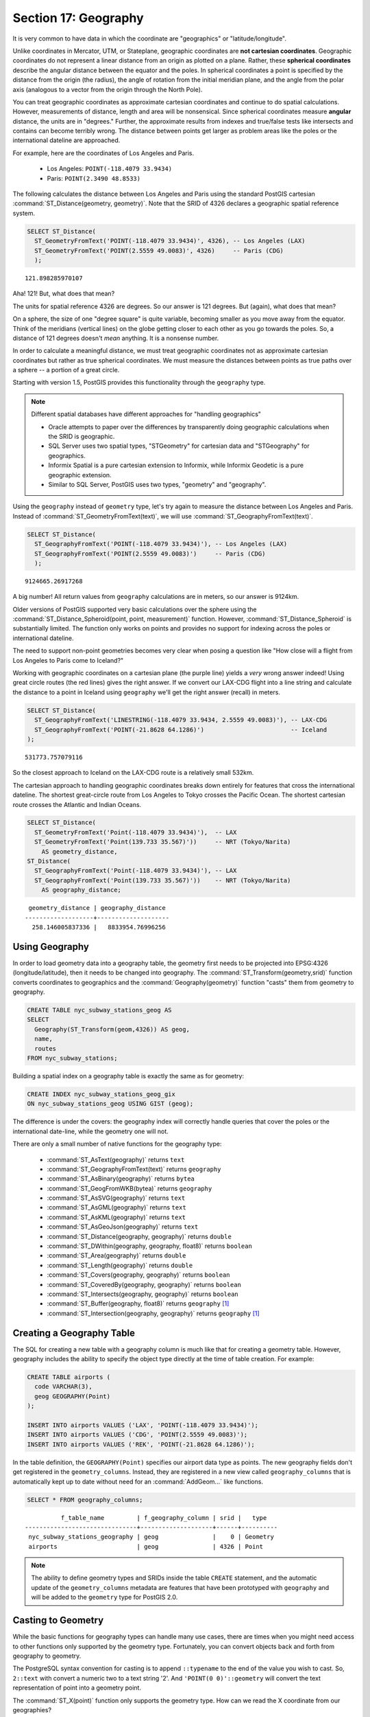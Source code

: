 .. _geography:

Section 17: Geography
=====================

It is very common to have data in which the coordinate are "geographics" or "latitude/longitude". 

Unlike coordinates in Mercator, UTM, or Stateplane, geographic coordinates are **not cartesian coordinates**. Geographic coordinates do not represent a linear distance from an origin as plotted on a plane. Rather, these **spherical coordinates** describe the angular distance between the equator and the poles. In spherical coordinates a point is specified by the distance from the origin (the radius), the angle of rotation from the initial meridian plane, and the angle from the polar axis (analogous to a vector from the origin through the North Pole).

.. image:: ./geography/cartesian_spherical.jpg

You can treat geographic coordinates as approximate cartesian coordinates and continue to do spatial calculations. However, measurements of distance, length and area will be nonsensical. Since spherical coordinates measure **angular** distance, the units are in "degrees." Further, the approximate results from indexes and true/false tests like intersects and contains can become terribly wrong. The distance between points get larger as problem areas like the poles or the international dateline are approached.

For example, here are the coordinates of Los Angeles and Paris.

 * Los Angeles: ``POINT(-118.4079 33.9434)``
 * Paris: ``POINT(2.3490 48.8533)``
 
The following calculates the distance between Los Angeles and Paris using the standard PostGIS cartesian :command:`ST_Distance(geometry, geometry)`.  Note that the SRID of 4326 declares a geographic spatial reference system.

.. code-block:: sql

  SELECT ST_Distance(
    ST_GeometryFromText('POINT(-118.4079 33.9434)', 4326), -- Los Angeles (LAX)
    ST_GeometryFromText('POINT(2.5559 49.0083)', 4326)     -- Paris (CDG)
    );

::

  121.898285970107
  
Aha! 121! But, what does that mean? 

The units for spatial reference 4326 are degrees. So our answer is 121 degrees. But (again), what does that mean? 

On a sphere, the size of one "degree square" is quite variable, becoming smaller as you move away from the equator. Think of the meridians (vertical lines) on the globe getting closer to each other as you go towards the poles. So, a distance of 121 degrees doesn't *mean* anything. It is a nonsense number.

In order to calculate a meaningful distance, we must treat geographic coordinates not as approximate cartesian coordinates but rather as true spherical coordinates.  We must measure the distances between points as true paths over a sphere -- a portion of a great circle. 

Starting with version 1.5, PostGIS provides this functionality through the ``geography`` type.

.. note::

  Different spatial databases have different approaches for "handling geographics" 
  
  * Oracle attempts to paper over the differences by transparently doing geographic calculations when the SRID is geographic. 
  * SQL Server uses two spatial types, "STGeometry" for cartesian data and "STGeography" for geographics. 
  * Informix Spatial is a pure cartesian extension to Informix, while Informix Geodetic is a pure geographic extension. 
  * Similar to SQL Server, PostGIS uses two types, "geometry" and "geography".
  
Using the ``geography`` instead of ``geometry`` type, let's try again to measure the distance between Los Angeles and Paris. Instead of :command:`ST_GeometryFromText(text)`, we will use :command:`ST_GeographyFromText(text)`.

.. code-block:: sql

  SELECT ST_Distance(
    ST_GeographyFromText('POINT(-118.4079 33.9434)'), -- Los Angeles (LAX)
    ST_GeographyFromText('POINT(2.5559 49.0083)')     -- Paris (CDG)
    );

::

  9124665.26917268

A big number! All return values from ``geography`` calculations are in meters, so our answer is 9124km. 

Older versions of PostGIS supported very basic calculations over the sphere using the :command:`ST_Distance_Spheroid(point, point, measurement)` function. However, :command:`ST_Distance_Spheroid` is substantially limited. The function only works on points and provides no support for indexing across the poles or international dateline.

The need to support non-point geometries becomes very clear when posing a question like "How close will a flight from Los Angeles to Paris come to Iceland?" 

.. image:: ./geography/lax_cdg.jpg

Working with geographic coordinates on a cartesian plane (the purple line) yields a *very* wrong answer indeed! Using great circle routes (the red lines) gives the right answer. If we convert our LAX-CDG flight into a line string and calculate the distance to a point in Iceland using ``geography`` we'll get the right answer (recall) in meters.

.. code-block:: sql

  SELECT ST_Distance(
    ST_GeographyFromText('LINESTRING(-118.4079 33.9434, 2.5559 49.0083)'), -- LAX-CDG
    ST_GeographyFromText('POINT(-21.8628 64.1286)')                        -- Iceland  
  );

::

  531773.757079116
  
So the closest approach to Iceland on the LAX-CDG route is a relatively small 532km.
  
The cartesian approach to handling geographic coordinates breaks down entirely for features that cross the international dateline. The shortest great-circle route from Los Angeles to Tokyo crosses the Pacific Ocean. The shortest cartesian route crosses the Atlantic and Indian Oceans.

.. image:: ./geography/lax_nrt.png

.. code-block:: sql

   SELECT ST_Distance(
     ST_GeometryFromText('Point(-118.4079 33.9434)'),  -- LAX
     ST_GeometryFromText('Point(139.733 35.567)'))     -- NRT (Tokyo/Narita)
       AS geometry_distance, 
   ST_Distance(
     ST_GeographyFromText('Point(-118.4079 33.9434)'), -- LAX
     ST_GeographyFromText('Point(139.733 35.567)'))    -- NRT (Tokyo/Narita) 
       AS geography_distance; 
    
::

   geometry_distance | geography_distance 
  -------------------+--------------------
    258.146005837336 |   8833954.76996256


Using Geography
---------------

In order to load geometry data into a geography table, the geometry first needs to be projected into EPSG:4326 (longitude/latitude), then it needs to be changed into geography.  The :command:`ST_Transform(geometry,srid)` function converts coordinates to geographics and the :command:`Geography(geometry)` function "casts" them from geometry to geography.

.. code-block:: sql

  CREATE TABLE nyc_subway_stations_geog AS
  SELECT 
    Geography(ST_Transform(geom,4326)) AS geog, 
    name, 
    routes
  FROM nyc_subway_stations;
   
Building a spatial index on a geography table is exactly the same as for geometry:

.. code-block:: sql

  CREATE INDEX nyc_subway_stations_geog_gix 
  ON nyc_subway_stations_geog USING GIST (geog);

The difference is under the covers: the geography index will correctly handle queries that cover the poles or the international date-line, while the geometry one will not.

There are only a small number of native functions for the geography type:
 
 * :command:`ST_AsText(geography)` returns ``text``
 * :command:`ST_GeographyFromText(text)` returns ``geography``
 * :command:`ST_AsBinary(geography)` returns ``bytea``
 * :command:`ST_GeogFromWKB(bytea)` returns ``geography``
 * :command:`ST_AsSVG(geography)` returns ``text``
 * :command:`ST_AsGML(geography)` returns ``text``
 * :command:`ST_AsKML(geography)` returns ``text``
 * :command:`ST_AsGeoJson(geography)` returns ``text``
 * :command:`ST_Distance(geography, geography)` returns ``double``
 * :command:`ST_DWithin(geography, geography, float8)` returns ``boolean``
 * :command:`ST_Area(geography)` returns ``double``
 * :command:`ST_Length(geography)` returns ``double``
 * :command:`ST_Covers(geography, geography)` returns ``boolean``
 * :command:`ST_CoveredBy(geography, geography)` returns ``boolean``
 * :command:`ST_Intersects(geography, geography)` returns ``boolean``
 * :command:`ST_Buffer(geography, float8)` returns ``geography`` [#Casting_note]_
 * :command:`ST_Intersection(geography, geography)` returns ``geography`` [#Casting_note]_
 
Creating a Geography Table
--------------------------
 
The SQL for creating a new table with a geography column is much like that for creating a geometry table. However, geography includes the ability to specify the object type directly at the time of table creation. For example:

.. code-block:: sql

  CREATE TABLE airports (
    code VARCHAR(3),
    geog GEOGRAPHY(Point)
  );
  
  INSERT INTO airports VALUES ('LAX', 'POINT(-118.4079 33.9434)');
  INSERT INTO airports VALUES ('CDG', 'POINT(2.5559 49.0083)');
  INSERT INTO airports VALUES ('REK', 'POINT(-21.8628 64.1286)');
  
In the table definition, the ``GEOGRAPHY(Point)`` specifies our airport data type as points. The new geography fields don't get registered in the ``geometry_columns``. Instead, they are registered in a new view called ``geography_columns`` that is automatically kept up to date without need for an :command:`AddGeom...` like functions.

.. code-block:: sql

  SELECT * FROM geography_columns;
  
::

           f_table_name         | f_geography_column | srid |   type   
 -------------------------------+--------------------+------+----------
  nyc_subway_stations_geography | geog               |    0 | Geometry
  airports                      | geog               | 4326 | Point
  
.. note::

  The ability to define geometry types and SRIDs inside the table ``CREATE`` statement, and the automatic update of the ``geometry_columns`` metadata are features that have been prototyped with ``geography`` and will be added to the ``geometry`` type for PostGIS 2.0.
  

Casting to Geometry
-------------------

While the basic functions for geography types can handle many use cases, there are times when you might need access to other functions only supported by the geometry type. Fortunately, you can convert objects back and forth from geography to geometry.

The PostgreSQL syntax convention for casting is to append ``::typename`` to the end of the value you wish to cast. So, ``2::text`` with convert a numeric two to a text string '2'. And ``'POINT(0 0)'::geometry`` will convert the text representation of point into a geometry point.

The :command:`ST_X(point)` function only supports the geometry type. How can we read the X coordinate from our geographies?

.. code-block:: sql

  SELECT code, ST_X(geog::geometry) AS longitude FROM airports;

::

  code | longitude 
 ------+-----------
  LAX  | -118.4079 
  CDG  |    2.5559
  REK  |  -21.8628

By appending ``::geometry`` to our geography value, we convert the object to a geometry with an SRID of 4326. From there we can use as many geometry functions as strike our fancy. But, remember -- now that our object is a geometry, the coordinates will be interpretted as cartesian coordinates, not spherical ones.
 
 
Why (Not) Use Geography
-----------------------

Geographics are universally accepted coordinates -- everyone understands what latitude/longitude mean, but very few people understand what UTM coordinates mean. Why not use geography all the time?

 * First, as noted earlier, there are far fewer functions available (right now) that directly support the geography type. You may spend a lot of time working around geography type limitations.
 * Second, the calculations on a sphere are computationally far more expensive than cartesian calculations. For example, the cartesian formula for distance (Pythagoras) involves one call to sqrt(). The spherical formula for distance (Haversine) involves two sqrt() calls, an arctan() call, four sin() calls and two cos() calls. Trigonometric functions are very costly, and spherical calculations involve a lot of them.
 
The conclusion? 

If your data is geographically compact (contained within a state, county or city), use the ``geometry`` type with a cartesian projection that makes sense with your data. See the http://spatialreference.org site and type in the name of your region for a selection of possible reference systems.

If, on the other hand, you need to measure distance with a dataset that is geographically dispersed (covering much of the world), use the ``geography`` type. The application complexity you save by working in ``geography`` will offset any performance issues. And, casting to ``geometry`` can offset most functionality limitations.

Function List
-------------

`ST_Distance(geometry, geometry) <http://postgis.org/docs/ST_Distance.html>`_: For geometry type Returns the 2-dimensional cartesian minimum distance (based on spatial ref) between two geometries in projected units. For geography type defaults to return spheroidal minimum distance between two geographies in meters.

`ST_GeographyFromText(text) <http://postgis.org/docs/ST_GeographyFromText.html>`_: Returns a specified geography value from Well-Known Text representation or extended (WKT).

`ST_Transform(geometry, srid) <http://postgis.org/docs/ST_Transform.html>`_: Returns a new geometry with its coordinates transformed to the SRID referenced by the integer parameter.

`ST_X(point) <http://postgis.org/docs/ST_X.html>`_: Returns the X coordinate of the point, or NULL if not available. Input must be a point.


.. rubric:: Footnotes

.. [#Casting_note] The buffer and intersection functions are actually wrappers on top of a cast to geometry, and are not carried out natively in spherical coordinates. As a result, they may fail to return correct results for objects with very large extents that cannot be cleanly converted to a planar representation.
 
   For example, the :command:`ST_Buffer(geography,distance)` function transforms the geography object into a "best" projection, buffers it, and then transforms it back to geographics. If there is no "best" projection (the object is too large), the operation can fail or return a malformed buffer.

